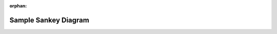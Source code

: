 :orphan:

Sample Sankey Diagram
========================

.. raw:: html
    :file: images/sankey.html
